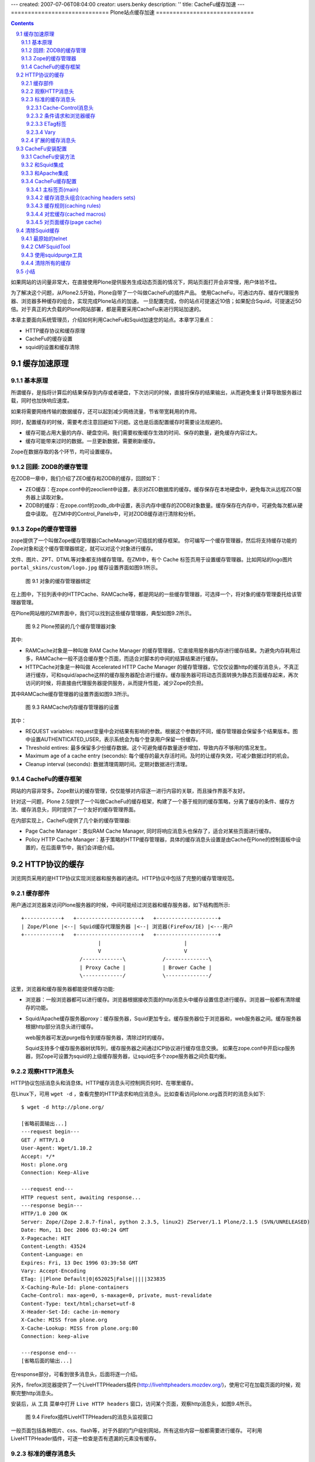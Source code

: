 ---
created: 2007-07-06T08:04:00
creator: users.benky
description: ''
title: CacheFu缓存加速
---
=============================
Plone站点缓存加速
=============================

.. Contents::
.. sectnum::
   :prefix: 9.

如果网站的访问量非常大，在直接使用Plone提供服务生成动态页面的情况下，网站页面打开会非常慢，用户体验不佳。

为了解决这个问题，从Plone2.5开始，Plone自带了一个叫做CacheFu的插件产品。
使用CacheFu，可通过内存、缓存代理服务器、浏览器多种缓存的组合，实现完成Plone站点的加速。
一旦配置完成，你的站点可提速近10倍；如果配合Squid，可提速近50倍。对于真正的大负载的Plone网站部署，都是需要采用CacheFu来进行网站加速的。

本章主要面向系统管理员，介绍如何利用CacheFu和Squid加速您的站点。本章学习重点：

- HTTP缓存协议和缓存原理
- CacheFu的缓存设置
- squid的设置和缓存清除

缓存加速原理
======================
基本原理
--------------
所谓缓存，是指将计算后的结果保存到内存或者硬盘，下次访问的时候，直接将保存的结果输出，从而避免重复计算导致服务器过载，同时也加快响应速度。

如果将需要网络传输的数据缓存，还可以起到减少网络流量，节省带宽耗用的作用。

同时，配置缓存的时候，需要考虑注意回避如下问题。这也是后面配置缓存时需要设法规避的。

- 缓存可能占用大量的内存、硬盘空间。我们需要权衡缓存生效的时间、保存的数量，避免缓存内容过大。

- 缓存可能带来过时的数据。一旦更新数据，需要刷新缓存。

Zope在数据存取的各个环节，均可设置缓存。

回顾: ZODB的缓存管理
----------------------------------------------
在ZODB一章中，我们介绍了ZEO缓存和ZODB的缓存，回顾如下：

- ZEO缓存：在zope.conf中的zeoclient中设置，表示对ZEO数据库的缓存。缓存保存在本地硬盘中，避免每次从远程ZEO服务器上读取对象。

- ZODB的缓存：在zope.conf的zodb_db中设置，表示内存中缓存的ZODB对象数量。缓存保存在内存中，可避免每次都从硬盘中读取。
  在ZMI中的Control_Panels中，可对ZODB缓存进行清除和分析。

Zope的缓存管理器
---------------------
zope提供了一个叫做Zope缓存管理器(CacheManager)可插拔的缓存框架。
你可编写一个缓存管理器，然后将支持缓存功能的Zope对象和这个缓存管理器绑定，就可以对这个对象进行缓存。

文件、图片、ZPT、DTML等对象都支持缓存管理。在ZMI中，有个 Cache 标签页用于设置缓存管理器。比如网站的logo图片 ``portal_skins/custom/logo.jpg`` 缓存设置界面如图9.1所示。

.. figure:: img/cache/object-cache.png

   图 9.1 对象的缓存管理器绑定

在上图中，下拉列表中的HTTPCache、RAMCache等，都是网站的一些缓存管理器，可选择一个，将对象的缓存管理委托给该管理器管理。

在Plone网站根的ZMI界面中，我们可以找到这些缓存管理器，典型如图9.2所示。

.. figure:: img/cache/cache-managers.png

   图 9.2 Plone预装的几个缓存管理器对象

其中:

- RAMCache对象是一种叫做 RAM Cache Manager 的缓存管理器，它直接用服务器内存进行缓存结果。为避免内存耗用过多，RAMCache一般不适合缓存整个页面，而适合对脚本的中间的结算结果进行缓存。
- HTTPCache对象是一种叫做 Accelerated HTTP Cache Manager 的缓存管理器，它仅仅设置http的缓存消息头，不真正进行缓存，可和squid/apache这样的缓存服务器配合进行缓存。缓存服务器可将动态页面转换为静态页面缓存起来，再次访问的时候，将直接由代理服务器提供服务，从而提升性能，减少Zope的负担。

其中RAMCache缓存管理器的设置界面如图9.3所示。

.. figure:: img/cache/ramcache.png

   图 9.3 RAMCache内存缓存管理器的设置

其中：

- REQUEST variables: request变量中会对结果有影响的参数。根据这个参数的不同，缓存管理器会保留多个结果版本。图中设置AUTHENTICATED_USER，表示系统会为每个登录用户保留一份缓存。
- Threshold entires: 最多保留多少份缓存数据。这个可避免缓存数量逐步增加，导致内存不够用的情况发生。
- Maximum age of a cache entry (seconds): 每个缓存的最大存活时间。及时的让缓存失效，可减少数据过时的机会。
- Cleanup interval (seconds): 数据清理周期时间。定期对数据进行清理。

CacheFu的缓存框架
------------------------
网站的内容非常多。Zope默认的缓存管理，仅仅能够对内容逐一进行内容的关联，而且操作界面不友好。

针对这一问题，Plone 2.5提供了一个叫做CacheFu的缓存框架，构建了一个基于规则的缓存策略，分离了缓存的条件、缓存方法、缓存消息头，同时提供了一个友好的缓存管理界面。

在内部实现上，CacheFu提供了几个新的缓存管理器:

- Page Cache Manager：类似RAM Cache Manager, 同时将响应消息头也保存了，适合对某些页面进行缓存。
- Policy HTTP Cache Manager：基于策略的HTTP缓存管理器，具体的缓存消息头设置是由Cache在Plone的控制面板中设置的，在后面章节中，我们会详细介绍。

HTTP协议的缓存
=========================
浏览网页采用的是HTTP协议实现浏览器和服务器的通讯。HTTP协议中包括了完整的缓存管理规范。

缓存部件
----------------------
用户通过浏览器来访问Plone服务器的时候，中间可能经过浏览器和缓存服务器，如下结构图所示::

  +------------+   +---------------------+   +--------------------+
  | Zope/Plone |<--| Squid缓存代理服务器 |<--| 浏览器(FireFox/IE) |<---用户
  +------------+   +---------------------+   +--------------------+
                           |                           |
                           V                           V
                     /-------------\            /--------------\
                     | Proxy Cache |            | Brower Cache |
                     \-------------/            \--------------/

这里，浏览器和缓存服务器都能提供缓存功能:

- 浏览器：一般浏览器都可以进行缓存。浏览器根据接收页面的http消息头中缓存设置信息进行缓存。浏览器一般都有清除缓存的功能。

- Squid/Apache缓存服务器proxy：缓存服务器，Squid更加专业。缓存服务器位于浏览器和，web服务器之间。缓存服务器根据http部分消息头进行缓存。

  web服务器可发送purge指令到缓存服务器，清除过时的缓存。

  Squid支持多个缓存服务器树状阵列，缓存服务器之间通过ICP协议进行缓存信息交换。
  如果在zope.conf中开启icp服务器，则Zope可设置为squid的上级缓存服务器，让squid在多个zope服务器之间负载均衡。

观察HTTP消息头
----------------------
HTTP协议包括消息头和消息体。HTTP缓存消息头可控制网页何时、在哪里缓存。

在Linux下，可用 ``wget -d`` ，查看完整的HTTP请求和响应消息头。比如查看访问plone.org首页时的消息头如下::

 $ wget -d http://plone.org/

 [省略前面输出...]
 ---request begin---
 GET / HTTP/1.0
 User-Agent: Wget/1.10.2
 Accept: */*
 Host: plone.org
 Connection: Keep-Alive

 ---request end---
 HTTP request sent, awaiting response...
 ---response begin---
 HTTP/1.0 200 OK
 Server: Zope/(Zope 2.8.7-final, python 2.3.5, linux2) ZServer/1.1 Plone/2.1.5 (SVN/UNRELEASED)
 Date: Mon, 11 Dec 2006 03:40:24 GMT
 X-Pagecache: HIT
 Content-Length: 43524
 Content-Language: en
 Expires: Fri, 13 Dec 1996 03:39:58 GMT
 Vary: Accept-Encoding
 ETag: ||Plone Default|0|652025|False|||||323835
 X-Caching-Rule-Id: plone-containers
 Cache-Control: max-age=0, s-maxage=0, private, must-revalidate
 Content-Type: text/html;charset=utf-8
 X-Header-Set-Id: cache-in-memory
 X-Cache: MISS from plone.org
 X-Cache-Lookup: MISS from plone.org:80
 Connection: keep-alive

 ---response end---
 [省略后面的输出...]

在response部分，可看到很多消息头，后面将逐一介绍。

另外，firefox浏览器提供了一个LiveHTTPHeaders插件(http://livehttpheaders.mozdev.org/)，使用它可在加载页面的时候，观察完整http消息头。

安装后，从 ``工具`` 菜单中打开 ``Live HTTP headers`` 窗口，访问某个页面，观察http消息头，如图9.4所示。

.. figure:: img/cache/live-http-headers.png

   图 9.4 Firefox插件LiveHTTPHeaders的消息头监视窗口

一般页面包括各种图片、css、flash等，对于外部的门户级别网站，所有这些内容一般都需要进行缓存。
可利用LiveHTTPHeader插件，可逐一检查是否有遗漏的元素没有缓存。

标准的缓存消息头
------------------------------
Vary, Etag, Cache-Control, Age是标准的缓存消息头，用于控制内容的缓存策略。
Plone提供了对这些消息头的控制方法。
如果HTTP消息头中出现这些，表示服务器缓存机制在生效了。

Cache-Control消息头
......................
Cache-Control 是HTTP协议中主要的缓存控制参数。在上面访问Plone网站首页的输出中，我们看到::

   Cache-Control: max-age=0, s-maxage=0, private, must-revalidate

Cache-Control消息头可包括一组控制变量，具体包括：

* max-age：这个参数告诉浏览器将页面缓存多长时间，超过这个时间后才再次向服务器发起请求检查页面是否有更新。对于静态的页面，比如图片、CSS、Javascript，一般都不大变更，因此通常我们将存储这些内容的时间设置为较长的时间，这样浏览器会不会向浏览器反复发起请求，也不会去检查是否更新了。

* s-maxage：这个参数告诉缓存服务器(proxy，如Squid)的缓存页面的时间。如果不单独指定，缓存服务器将使用max-age。对于动态内容(比如文档的查看页面)，我们可告诉浏览器很快就过时了(max-age=0)，并告诉缓存服务器(Squid)保留内容一段时间(比如，s-maxage=7200)。一旦我们更新文档，我们将告诉Squid清除老的缓存版本。

* must-revalidate：这告诉浏览器，一旦缓存的内容过期，一定要向服务器询问是否有新版本。

* proxy-revalidate：proxy上的缓存一旦过期，一定要向服务器询问是否有新版本。

* no-cache：不做缓存。
* no-store：数据不在硬盘中临时保存，这对需要保密的内容比较重要。

* public：告诉缓存服务器, 即便是对于不该缓存的内容也缓存起来，比如当用户已经认证的时候。所有的静态内容(图片、Javascript、CSS等)应该是public的。

* private：告诉proxy不要缓存，但是浏览器可使用private cache进行缓存。一般登录后的个性化页面是private的。

* no-transform: 告诉proxy不进行转换，比如告诉手机浏览器不要下载某些图片。
* pre-check/post-check：微软的特殊扩展，一般需要关闭： ``pre-check=0, post-check=0`` 。

条件请求和浏览器缓存
.........................
当浏览器首次发起页面请求，HTTP请求如下::

  GET /some/page/on/the/site

当服务器响应的时候，会同时发送一些有用的信息，比如上次对象修改的时间和
一个ETag标签(可选)。浏览器在后续请求发起时，会利用这些信息。

当再次访问这个网页，浏览器先检查Cache-Control消息头中的max-age参数，
看保留的页面是否过期了。如果没有max-age参数，则检查Expire消息头。
如果页面没有过期，则直接调出浏览器缓存的页面。如果页面过期了，浏览器会向web服务器发送一个条件GET请求，而不是普通的GET请求。条件GET请求如下::

  GET /some/page/on/the/site
  If-Modified-Since: [浏览器缓存中页面的上次修改时间]
  If-None-Match: [浏览器缓存中页面的ETag时间]

服务器可以有2个选择：它可以象一般的GET请求那样响应，返回一个 ``Status: 200`` (成功)的消息头。
它也可以更聪明些，它可以检查一下用户所缓存的时间和Etag标签，
看用户浏览器所保存的页面和服务器将要提供的页面是否相同。如果相同，
它可发送一个消息头为 ``Status: 304`` (没有更改)的空页面。

这样，服务器不必生成完整的页面，因此服务器负载大大降低；
同时由于也不必发送完整的页面，带宽耗用也减少了；而用户，也得到了来自服务器的
更快的响应速度。

ETag标签
.............
前面关于缓存的讨论，都是基于时间的缓存。在基于时间的缓存中，服务器发送了
Last-Modified 、 Expires 和 Cache-Control: max-age 消息头。
浏览器在缓存过期的时候，才向服务器发送GET请求，并提供一个 If-Modified-Since 的
消息头。这种缓存对于需要针对登录用户个性化的页面是不适合的，因为浏览器无法告诉服务器
是在匿名方式访问还是登录后的个性化访问，或者是采用不同用户登录的页面。
为了缓存个性化的页面，我们需要更多的信息。

ETag标签实际上是服务器标记页面版本的一个任意字符串，用于确定内容是否最新。
浏览器可比较自己的缓存页面的ETag和服务器的最新ETag，如果相同则表示缓存页面是最新的了。

ETag是浏览器用来缓存个性化页面的，其核心是一个ETag的生成器。ETag一般和这些因素有关系:

1. 内容变更的时间
2. 用户信息的变化(比如登录与否，或者更换了登录用户，因此需要显示新的个性化页面)

这样ETag标签可以由如下信息组成:

当前登录的用户名 + 分隔号 + 页面的修改时间 + 分隔号 + 所在的整点时间

这样，标记的第一段保证用户登出或者更换的时候，ETag会发生变化；第二段确保内容修改的时候，ETag发生变化；第三段让内容在1小时内失效。

Vary
.............
表示需要根据某个参数，为某个地址缓存多个变种。比如多种不同的语言缓存不同的内容，需要设置 Accept-Language 。

扩展的缓存消息头
---------------------------
这些扩展的缓存消息头一般是用于缓存调试，用于告知缓存服务器的工作情况。

- X-Cache：这是squid附加的。如果HIT，表示命中Squid缓存；MISS表示在Squid缓存中不存在。

- X-Caching-Rule-Id：这是CacheFu增加的，表示使用了哪

个缓存规则. 可在cachefu的设置面板中找到id为 plone-composite-content-types 的规则。

- X-Header-set-Id：这是Cachefu增加的，表示具体采用了哪个缓存消息头集合。在cachefu设置面板中可找到对应的消息头集合。


CacheFu安装配置
============================
CacheFu是一组产品，其核心是CacheSetup产品，另外包括CMFSquidTool、PolicyHTTPCacheManager、PageCacheManager等Plone产品，还包括squid的配置生成脚本。

CacheFu支持如下几种缓存架构:

- 独立的Zope，没有专门的缓存服务器
- 将Zope放在Apache后面，Apache可提供简单的缓存服务
- 将Zope放在Squid缓存服务器后面
- 将Zope放在Squid缓存服务器后面，再把Squid放在Apache后面。这种架构可利用Apache的强大web功能

CacheFu安装方法
-----------------------
CacheFu安装方法如下:

1. 停止 Zope 服务器
2. 将CacheSetup、PageCacheManager、CMFSquidTool、PolicyHTTPCacheManager拷贝到
   产品安装目录中。(它们在产品CacheFu目录中，不必拷贝MemcachedManager，这个产品还不成熟)
3. 启动Zope服务器
4. 在Plone的网站设置中，安装CacheSetup产品。(不必安装其他的CacheFu产品)

和Squid集成
----------------
Squid(http://squid-cache.org)是一个成熟的缓存服务器。
Squid一般在linux/unix服务器上，Squid的配置文件比较难于编写。

CacheFu提供了一个脚本，可自动生成一套squid的配置文件，该脚本位于 ``CacheFu/squid`` 文件夹中。

1. 设置 ``squid.cfg`` 配置文件，这个文件中包含了用于squid配置文件生成的基本信息。

   squid.cfg包括一组参数，根据squid.cfg中的提示注释填写。其中包括：

   
   .. csv-table:: 【表 9.1】 squid.cfg的参数说明
      :header: "参数", "说明"  

      "direct", "如果直接采用squid来提供服务，填写True；如果squid架在Apache后，填写False。"
      "port", "squid的端口，如果squid在apache后面，这里填写squid的端口。"
   
   最后的 ``[accelerated-hosts]`` 节是域名和Plone内部站点的映射，需要根据自己的情况重新填写，比如 ``www.mysite.com: 127.0.0.1:8080/mysite`` 表示访问站点www.mysite.com时候，转向到本机8080端口的Zope实例上的名字为mysite的Plone站点。

2. 生成配置文件::

    export PYTHONPATH=$PYTHONPATH:/opt/Zope-2.8/lib/python
    python squid/makeconfig.py

3. 运行 ``squid/deploy`` 脚本部署

   这时候，会自动部署一组配置和脚本文件，根据需求和手工修改。下表 9.2 是配置和脚本文件的文件说明。

   .. csv-table:: 【表 9.2】 配置和脚本文件的文件说明
      :header: "配置和脚本文件的文件名", "说明"  

      "squid.conf", "squid的主配置文件。可参考squid手册，对这个文件细化调整。"
      "iRedirector.py", "转向器，此文件一般不需要调整，它和squidRewriteRules.py配合使用。"
      "squidRewriteRules.py", "转向规则，此文件可能需要调整。"
      "squidAcl.py", "用于测试某个请求是否由登录用户发起(这样不应该缓存)，或者是一个带有 If-None_Match 消息头的条件GET请求(这个不应该由Squid服务)。"

采用自动脚本生成的squid配置文件，能够满足大多数情况的需求。
如果网站的负载量非常大，采用了ZEO的架构进行多机负载均衡，
此时可将Zope配置成squid的上级缓存服务器，利用squid作为统一的前端实现负载均衡。

具体操作步骤为:

1. 生成配置文件的时候，采用backendpool作为squid.cfg文件中的映射目标主机，比如::

    www.czug.org: backendpool/czug

#. 调整zope实例的zope.conf配置文件，开启ICP服务。取消文件中相关注释行即可::

     <icp-server>
       # valid key is "address"
       address 888
     </icp-server>

#. 调整生成的suqid.conf文件中的 ``CACHE PEERS`` 节的配置，典型如下::

    acl in_backendpool dstdomain backendpool
    cache_peer 127.0.0.1 parent 8280 1088 no-digest no-netdb-exchange
    cache_peer localhost parent 8180 988 no-digest no-netdb-exchange

    cache_peer_access 127.0.0.1 allow in_backendpool
    cache_peer_access 127.0.0.1 deny all

    cache_peer_access localhost allow in_backendpool
    cache_peer_access localhost deny all

    acl local_servers dstdomain 127.0.0.1
    always_direct allow local_servers

    never_direct allow all
    icp_access allow all

    httpd_accel_with_proxy on

和Apache集成
-------------------------
Apache在各种平台上被广泛使用，也可以提供简单的缓存功能。

首先需要确保相关模块加载，在httpd.conf中，需要包含如下加载语句::

 LoadModule rewrite_module modules/mod_rewrite.so
 LoadModule proxy_module modules/mod_proxy.so
 LoadModule proxy_http_module modules/mod_proxy_http.so
 LoadModule cache_module modules/mod_cache.so
 LoadModule disk_cache_module modules/mod_disk_cache.so

接下来，在httpd.conf的末尾，需要设置虚拟主机(假定网站域名为www.mysite.com，Plone站点位于zope根，且id为site_id，zope端口为8080)::

 <Proxy *>
       Order deny,allow
       # Deny from all  # 可注释此行
       # Allow from .mysite.com
 </Proxy>

 NameVirtualHost *:80
 <VirtualHost *:80>
  ServerName www.mysite.com

  CacheRoot proxy
  CacheEnable disk /
  CacheDirLevels 5
  CacheDirLength 3

  RewriteEngine on
  RewriteMap servers rnd:map.txt
  RewriteRule ^/(.*) http://127.0.0.1:8080/VirtualHostBase/http/www.mysite.com:80/site_id/VirtualHostRoot/$1 [L,P]

  ErrorLog logs/ekp-error.log
  CustomLog logs/ekp-access.log combined
 </VirtualHost>

如果需要支持多机负载均衡的话，可利用Apache的RewriteMap来创建一个服务器缓冲池，详细参考Apache的配置手册。

CacheFu缓存配置
-----------------------
网站管理员进入Plone 【网站设置】 页面 ，单击 Cache Configuration Tool 配置项， 开始站点CachFu缓存设置。

这个页面，包括5个子标签。如图9.5所示。

.. figure:: img/cache/cachefu.png

   图 9.5 CacheFu设置界面

主标签页(main)
.................
这里是几个基本的缓存参数。见下表 9.3 。

.. csv-table:: 【表 9.3】 缓存参数设置
   :header: "缓存参数", "说明" 

   "Cache Configuration", "缓存系统的架构模型，Zope/Squid/Apache的部署位置关系。"
   "Site Domains", "用于缓存清理，属于CMFSquidTool的参数。"
   "Squid URLs", "对于squid behind apache的情况下，squid服务器的url，用于squid缓存自动清理。"
   "compression", "是否对页面进行压缩后传输。"
   "var header", "输出http的var消息头时，应该输出什么？也就是每个页面的缓存，将根据那些参数保留保留多个版本。"
   "enable macro caching", "是否对宏进行缓存，后面有专门的 cached macros 页面可以进行更多的设置。目前此特性不成熟，暂不建议启用。"

缓存消息头组合(caching headers sets)
.............................................
预先定义的一组HTTP缓存消息头设置，定义了页面缓存的常用设置。
供 caching rules 中的缓存规则选用。默认包括下表 9.4 中规则选用。

.. csv-table:: 【表 9.4】缓存规则选用说明
   :header: "规则选用", "说明"  

   "Do not cache", "不缓存"
   "Cache with ETag", "使用ETag机制缓存，不在proxy中缓存。Squid不支持处理ETag请求，ETag请求用于控制浏览器缓存。Etag适合登录用户情况下的缓存管理"
   "Cache file with Last-Modified", "也不在proxy中缓存，使用上次修改时间进行缓存"
   "Cache in proxy cache for 1 hour", "在proxy中缓存1小时，在浏览器中不缓存"
   "Cache in proxy cache for 24 hours", "在proxy中缓存24小时，在浏览器中不缓存"
   "Cache in browser for 1 hour", "在浏览器和proxy中缓存1小时"
   "Cache in browser for 24 hours", "在浏览器和服务器中缓存24小时"
   "Cache in browser forever", "在浏览器和proxy中缓存1年"

缓存规则(caching rules)
............................
一组缓存规则，这里是HTTP缓存设置的最主要的页面。默认包括下表 9.5 规则。

.. csv-table:: 【表 9.5】 caching rules 中的缓存规则
   :header: "缓存规则", "说明"  
 
   "HTTPCache", "用于和HTTPCache关联的内容的缓存设置，主要针对是皮肤中的图片。无论登录与否，均在浏览器上缓存24小时。"
   "Content", "页面型内容(非下载文件)的缓存设置。匿名用户在代理服务器中缓存24小时，登录用户采用Etag在浏览器上缓存。"
   "Container", "文件夹类型内容的缓存设置。匿名用户在代理服务器中缓存1小时，登录用户不做缓存。"
   "Templates", "系统和内容无关的一些综合性动态页面，比如站点地图等。不论登录与否，均采用Etag在浏览器上缓存。"
   "CSS & JS", "ResoruceRegistry中的CSS文件和JS文件。这个跟进portal_javascript和portal_css中的设置决定。"
   "File & Image", "网站的图片和文件，这些图片和文件必须是ATFile/ATImage。如果匿名用户有权限查看，就缓存在浏览器中缓存24小时，否则就不缓存。"

每个规则包括2部分:

1. 适用条件，见下表 9.6 。
   
   .. csv-table:: 【表 9.6】 缓存规则的适用条件
      :header: "属性", "说明"  

      "CacheManager", "使用的CacheManager, 每个可缓存的对象都和一个Cache Manager关联，这二者应该一致。"
      "Types", "缓存对象的内容类型"
      "Ids", "缓存对象的id"
      "Cache Preventing Request Values", "如果URL中哪些参数，就不做缓存了"
      "Predicate", "条件表达式，可用的变量包括request, object, view (当前模板的ID), member(匿名为None)"

2. 消息头设置，见下表 9.7 。 
   
   .. csv-table:: 【表 9.7】 缓存规则的消息头设置
      :header: "属性", "说明"  

      "Header Set for Anonymous Users", "匿名用户的消息头"
      "Header Set for Authenticated Users", "认证用户的消息头"
      "Header Set Expression", "动态消息头表达式"
      "Last-Modified Expression", "设置last-modified消息头，还可用time变量（当前时间）"
      "Vary Expression", "var参数表达式"

对宏缓存(cached macros)
.......................
对ZPT中的宏进行缓存，此特性目前不成熟，建议暂不使用。

对页面缓存(page cache)
.................................
使用内存缓存页面，此特性似乎不成熟，建议暂时关闭(turn off).

清除Squid缓存
=====================
如果缓存过时，则需要清除缓存。几种清除squid缓存的方法：

最原始的telnet
--------------------
用telnet来手工做，依据协议来，最简单也最有效::

 $ telnet localhost 80

 PURGE http://www.mysite.com/path/to/your/page HTTP/1.1
 Accept: */*

CMFSquidTool
-----------------------------
安装CMFSquidTool后，如果内容页面一旦修改，会自动给squid发送相应的purge目录，实现缓存的自动更新。

对于查询结果、内容面板等综合页面，在ZMI->portal_squid界面中的purge url表单中手动清除，如图9.6所示。

.. figure:: img/cache/purge-url.png

   【图9.6】portal_squid清除缓存

.. 
 注意：必须调整CMFSquidToool, 使用python 2.4的putrequest方法的skip_accept_encoding的参数，才能支持purge::

  import httplib
  conn = httplib.HTTPConnection('localhost', 80)
  # 看到更多debug信息，了解消息往来情况
  conn.set_debuglevel(1)
  conn.connect()
  # 必须包括skip_accept_encoding的参数，否则如果缓存的页面的变种(Var)如果和这个参数有关系，就不可行了!
  # 这也是当前CMFSquidTool的一个bug
  conn.putrequest('PURGE', 'http://www.mysite.com/path/to/your/page', skip_accept_encoding=1)
  conn.endheaders()
  # 看看返回结果
  conn.getresponse().status

使用squidpurge工具
-------------------------------
squidpurge的网站在这里：http://www.wa.apana.org.au/~dean/squidpurge/

它的功能非常强，可直接查看所有的缓存情况::

 purge -e .

清除所有的mp3::

 purge -p localhost:<port> -P 1 -se '\.mp3$'

注意，这个工具也不能清除对Accepted Encoding进行变种缓存的页面。必须采用前面2种方法。

清除所有的缓存
----------------------
一般不推荐清除所有缓存，清除缓存会在一段时间内降低服务器的访问性能。可采用上面的squidpurge，有选择的批量清除。

如果一定需要，可采用如下方法::

  squid -k shutdown
  cd /usr/local/squid/var
  mv cache oldcache
  mkdir cache
  chown proxy:proxy cache
  squid -z
  squid -s
  rm -rf oldcache & 

小结
=============
在系统的各个环节中均可通过缓存来加速。CacheFu在Plone中提供了一个友好的设置界面，
可通过一组HTTP协议的缓存消息头规则，实现缓存的精细控制。CacheFu和Squid能实现紧密的集成，它不仅提供了简化配置工具，也提供了自动和手动的缓存清理工具。
CacheFu也提供一些实验性的通过内存来加速的Plone模版页面和宏的工具。

